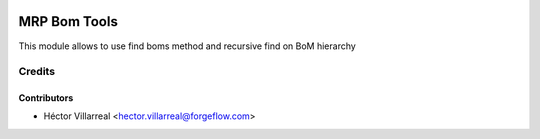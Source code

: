 .. image:: https://img.shields.io/badge/license-AGPL--3-blue.png
   :target: https://www.gnu.org/licenses/agpl
   :alt: License: AGPL-3

=====================================
MRP Bom Tools
=====================================

This module allows to use find boms method and recursive find on BoM hierarchy


Credits
=======

Contributors
------------

* Héctor Villarreal <hector.villarreal@forgeflow.com>
